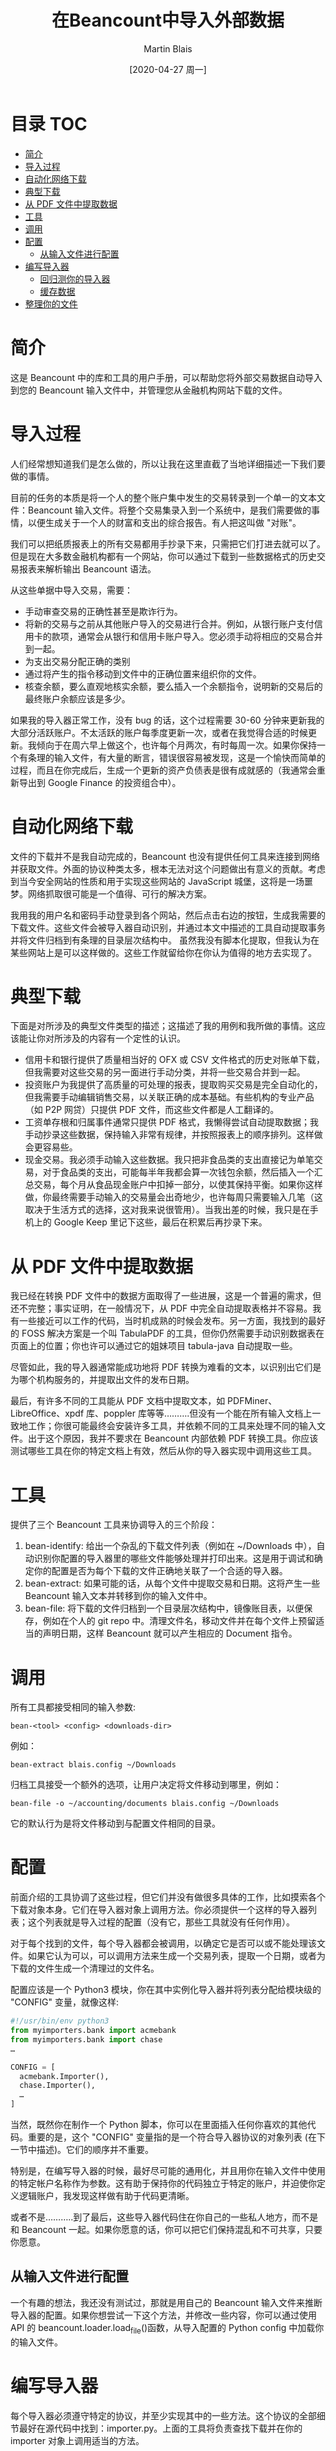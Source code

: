 #+TITLE: 在Beancount中导入外部数据
#+DATE: [2020-04-27 周一]
#+AUTHOR: Martin Blais

* 目录 :TOC:
- [[#简介][简介]]
- [[#导入过程][导入过程]]
- [[#自动化网络下载][自动化网络下载]]
- [[#典型下载][典型下载]]
- [[#从-pdf-文件中提取数据][从 PDF 文件中提取数据]]
- [[#工具][工具]]
- [[#调用][调用]]
- [[#配置][配置]]
  - [[#从输入文件进行配置][从输入文件进行配置]]
- [[#编写导入器][编写导入器]]
  - [[#回归测你的导入器][回归测你的导入器]]
  - [[#缓存数据][缓存数据]]
- [[#整理你的文件][整理你的文件]]

* 简介
这是 Beancount 中的库和工具的用户手册，可以帮助您将外部交易数据自动导入到您的 Beancount 输入文件中，并管理您从金融机构网站下载的文件。

* 导入过程
人们经常想知道我们是怎么做的，所以让我在这里直截了当地详细描述一下我们要做的事情。

目前的任务的本质是将一个人的整个账户集中发生的交易转录到一个单一的文本文件：Beancount 输入文件。将整个交易集录入到一个系统中，是我们需要做的事情，以便生成关于一个人的财富和支出的综合报告。有人把这叫做 "对账"。

我们可以把纸质报表上的所有交易都用手抄录下来，只需把它们打进去就可以了。但是现在大多数金融机构都有一个网站，你可以通过下载到一些数据格式的历史交易报表来解析输出 Beancount 语法。

从这些单据中导入交易，需要：
- 手动审查交易的正确性甚至是欺诈行为。
- 将新的交易与之前从其他账户导入的交易进行合并。例如，从银行账户支付信用卡的款项，通常会从银行和信用卡账户导入。您必须手动将相应的交易合并到一起。
- 为支出交易分配正确的类别 
- 通过将产生的指令移动到文件中的正确位置来组织你的文件。
- 核查余额，要么直观地核实余额，要么插入一个余额指令，说明新的交易后的最终账户余额应该是多少。

如果我的导入器正常工作，没有 bug 的话，这个过程需要 30-60 分钟来更新我的大部分活跃账户。不太活跃的账户每季度更新一次，或者在我觉得合适的时候更新。我倾向于在周六早上做这个，也许每个月两次，有时每周一次。如果你保持一个有条理的输入文件，有大量的断言，错误很容易被发现，这是一个愉快而简单的过程，而且在你完成后，生成一个更新的资产负债表是很有成就感的（我通常会重新导出到 Google Finance 的投资组合中）。

* 自动化网络下载
文件的下载并不是我自动完成的，Beancount 也没有提供任何工具来连接到网络并获取文件。外面的协议种类太多，根本无法对这个问题做出有意义的贡献。考虑到当今安全网站的性质和用于实现这些网站的 JavaScript 城堡，这将是一场噩梦。网络抓取很可能是一个值得、可行的解决方案。

我用我的用户名和密码手动登录到各个网站，然后点击右边的按钮，生成我需要的下载文件。这些文件会被导入器自动识别，并通过本文中描述的工具自动提取事务并将文件归档到有条理的目录层次结构中。
虽然我没有脚本化提取，但我认为在某些网站上是可以这样做的。这些工作就留给你在你认为值得的地方去实现了。

* 典型下载
下面是对所涉及的典型文件类型的描述；这描述了我的用例和我所做的事情。这应该能让你对所涉及的内容有一个定性的认识。
- 信用卡和银行提供了质量相当好的 OFX 或 CSV 文件格式的历史对账单下载，但我需要对这些交易的另一面进行手动分类，并将一些交易合并到一起。
- 投资账户为我提供了高质量的可处理的报表，提取购买交易是完全自动化的，但我需要手动编辑销售交易，以关联正确的成本基础。有些机构的专业产品（如 P2P 网贷）只提供 PDF 文件，而这些文件都是人工翻译的。
- 工资单存根和归属事件通常只提供 PDF 格式，我懒得尝试自动提取数据；我手动抄录这些数据，保持输入非常有规律，并按照报表上的顺序排列。这样做会更容易些。
- 现金交易。我必须手动输入这些数据。我只把非食品类的支出直接记为单笔交易，对于食品类的支出，可能每半年我都会算一次钱包余额，然后插入一个汇总交易，每个月从食品现金账户中扣掉一部分，以使其保持平衡。如果你这样做，你最终需要手动输入的交易量会出奇地少，也许每周只需要输入几笔（这取决于生活方式的选择，这对我来说很管用）。当我出差的时候，我只是在手机上的 Google Keep 里记下这些，最后在积累后再抄录下来。

* 从 PDF 文件中提取数据
我已经在转换 PDF 文件中的数据方面取得了一些进展，这是一个普遍的需求，但还不完整；事实证明，在一般情况下，从 PDF 中完全自动提取表格并不容易。我有一些接近可以工作的代码，当时机成熟的时候会发布。另一方面，我找到的最好的 FOSS 解决方案是一个叫 TabulaPDF 的工具，但你仍然需要手动识别数据表在页面上的位置；你也许可以通过它的姐妹项目 tabula-java 自动提取一些。

尽管如此，我的导入器通常能成功地将 PDF 转换为难看的文本，以识别出它们是为哪个机构服务的，并提取出文件的发布日期。

最后，有许多不同的工具能从 PDF 文档中提取文本，如 PDFMiner、LibreOffice、xpdf 库、poppler 库等等..........但没有一个能在所有输入文档上一致地工作；你很可能最终会安装许多工具，并依赖不同的工具来处理不同的输入文件。出于这个原因，我并不要求在 Beancount 内部依赖 PDF 转换工具。你应该测试哪些工具在你的特定文档上有效，然后从你的导入器实现中调用这些工具。

* 工具
提供了三个 Beancount 工具来协调导入的三个阶段：
1. bean-identify: 给出一个杂乱的下载文件列表（例如在 ~/Downloads 中），自动识别你配置的导入器里的哪些文件能够处理并打印出来。这是用于调试和确定你的配置是否为每个下载的文件正确地关联了一个合适的导入器。
2. bean-extract: 如果可能的话，从每个文件中提取交易和日期。这将产生一些 Beancount 输入文本并转移到你的输入文件中。
3. bean-file: 将下载的文件归档到一个目录层次结构中，镜像账目表，以便保存，例如在个人的 git repo 中。清理文件名，移动文件并在每个文件上预留适当的声明日期，这样 Beancount 就可以产生相应的 Document 指令。

* 调用
所有工具都接受相同的输入参数:
#+BEGIN_SRC beancount
bean-<tool> <config> <downloads-dir>
#+END_SRC

例如：
#+BEGIN_SRC beancount
bean-extract blais.config ~/Downloads
#+END_SRC

归档工具接受一个额外的选项，让用户决定将文件移动到哪里，例如：
#+BEGIN_SRC beancount
bean-file -o ~/accounting/documents blais.config ~/Downloads
#+END_SRC

它的默认行为是将文件移动到与配置文件相同的目录。

* 配置
前面介绍的工具协调了这些过程，但它们并没有做很多具体的工作，比如摸索各个下载对象本身。它们在导入器对象上调用方法。你必须提供一个这样的导入器列表；这个列表就是导入过程的配置（没有它，那些工具就没有任何作用）。

对于每个找到的文件，每个导入器都会被调用，以确定它是否可以或不能处理该文件。如果它认为可以，可以调用方法来生成一个交易列表，提取一个日期，或者为下载的文件生成一个清理过的文件名。

配置应该是一个 Python3 模块，你在其中实例化导入器并将列表分配给模块级的 "CONFIG" 变量，就像这样:
#+BEGIN_SRC python
#!/usr/bin/env python3
from myimporters.bank import acmebank
from myimporters.bank import chase
…

CONFIG = [
  acmebank.Importer(),
  chase.Importer(),
  …
]
#+END_SRC


当然，既然你在制作一个 Python 脚本，你可以在里面插入任何你喜欢的其他代码。重要的是，这个 "CONFIG" 变量指的是一个符合导入器协议的对象列表 (在下一节中描述)。它们的顺序并不重要。

特别是，在编写导入器的时候，最好尽可能的通用化，并且用你在输入文件中使用的特定帐户名称作为参数。这有助于保持你的代码独立于特定的账户，并迫使你定义逻辑账户，我发现这样做有助于代码更清晰。

或者不是...........到了最后，这些导入器代码住在你自己的一些私人地方，而不是和 Beancount 一起。如果你愿意的话，你可以把它们保持混乱和不可共享，只要你愿意。

** 从输入文件进行配置
一个有趣的想法，我还没有测试过，那就是用自己的 Beancount 输入文件来推断导入器的配置。如果你想尝试一下这个方法，并修改一些内容，你可以通过使用 API 的 beancount.loader.load_file()函数，从导入配置的 Python config 中加载你的输入文件。

* 编写导入器
每个导入器必须遵守特定的协议，并至少实现其中的一些方法。这个协议的全部细节最好在源代码中找到：importer.py。上面的工具将负责查找下载并在你的 importer 对象上调用适当的方法。

以下是你需要或可能想要实现的方法的简要总结：
- name(): 这个方法为每个导入器实例提供了一个唯一的 id。可以方便的用一个唯一的名字来引用你的导入器，例如，它被标识过程打印出来。
- Identify(): 这个方法只是返回 true，如果这个导入器可以处理给定的文件，则返回 true。你必须实现这个方法，所有的工具都会调用它来计算出（文件、导入器）对的列表。
- extract(): 这个方法被调用来尝试从文件内容中提取一些 Beancount 指令。它必须通过实例化 beancount.core.data 中定义的对象来创建这些指令并返回它们。
- file_account(): 该方法返回与此导入器关联的根帐户。这就是下载的文件将被存档脚本移动的地方。
- file_date(): 如果可以从语句的内容中提取出日期，在这里返回日期。这对于有日期的 PDF 语句很有用...........通常可以使用正则表达式从转换为文本的 PDF 中提取出日期。这可以让文档脚本预置一个相关的日期，而不是使用文件下载时的日期（默认值）。
- file_name(): 这是最方便的，不用费心重命名下载的文件。通常情况下，从你的银行生成的文件要么都有一个唯一的名字，当你下载多个文件时，这些文件最终会被浏览器重命名，而这些文件的名字也会发生碰撞。这个功能是用来给导入器提供一个"好听"的名字来给下载的文件命名的。

  所以基本上，你在你的 PYTHONPATH 上的某个地方创建一些模块----任何你喜欢的地方，私人的地方----然后你实现一个类，类似于这样的类：
  #+BEGIN_SRC python
from beancount.ingest import importer

class Importer(importer.ImporterProtocol):

    def identify(self, file):
        …

    # Override other methods…

  #+END_SRC

  通常情况下，我在每个导入器的专用目录中创建导入器模块文件，这样我就可以将输入的示例文件全部放在该目录中进行回归测试。

** 回归测你的导入器
随着时间的推移，我发现回归测试是保持你的导入器代码正常工作的关键。导入器通常是针对没有官方规范的文件格式编写的，意外的惊喜经常发生。

例如，我有一些 XML 文件中的一些未删减的"&"字符，只需要对该银行进行自定义修复。我还目睹过一家折扣券商在 MM/DD/YY 和 DD/MM/YY 之间切换日期格式；那个导入器现在需要能够处理这两种类型。

所以你做了必要的调整，最后你发现有什么东西坏了；这不是很好。而且这个时间点特别让人讨厌：通常情况下，当你试图更新你的账本时，事情就会中断：你还有其他事情要做。

测试这些导入器的最简单、最懒和最相关的方法是使用一些实际的数据文件，并将导入器从这些文件中提取的内容与预期的输出进行比较。要使导入器至少在一定程度上可靠，你真的需要能够在一些真实的输入上重现提取的结果。而且由于输入是如此不可预知的，而且定义不好，所以要想写出详尽的测试，对它们可能是什么，是不切实际的。

在实践中，我每隔几个月至少要对一些导入器进行一些修正，有了这个过程，只需要沉下半个小时左右的时间。我将新下载的文件添加到导入器目录中，将导致破损的文件添加到导入器目录中，然后在本地运行它作为测试来修复代码。同时，我还在该目录下的所有之前下载的测试输入（新旧文件）上运行测试，以确保我的导入器在旧文件上仍能正常工作。

在 ~beancount.ingest.regression~ 中，有一些支持自动化这个过程。我们需要的是一些例程，它将列出导入器的包目录，确定要用于测试的输入文件，并生成一套单元测试，将导入器方法产生的输出与放置在测试文件旁边的"预期文件"的内容进行比较。

例如，给定一个具有导入器实现的软件包和两个示例输入文件:
#+BEGIN_SRC example
/home/joe/importers/acmebank/__init__.py   <- code goes here
/home/joe/importers/acmebank/sample1.csv
/home/joe/importers/acmebank/sample2.csv
#+END_SRC

你可以把这段代码放在 Python 模块中（__init__.py 文件）:
#+BEGIN_SRC python
from beancount.ingest import regression
…
def test():
    importer = Importer(...)
    yield from regression.compare_sample_files(importer)
#+END_SRC

如果你的 importer 覆盖了 ~extract()~ 和 ~file_date()~ 方法，这将生成四个单元测试，由 nosetests 自动运行:
1. 一个在 sample1.csv 上调用 extract() 的测试，将提取的条目打印成一个字符串，并将这个字符串与 sample1.csv.extract.excel 中的内容进行比较
2. 一个在 sample1.csv 上调用 ~file_date()~ 并将日期与 ~sample1.csv.file_date~ 文件中的日期进行比较的测试。
3. 一个类似于(1)的测试，但是在 samplex2.csv 上的测试。
4. 一个类似于(2)的测试，但是在 samplex2.csv 上的测试。

*** 生成测试输入
起初，包含预期输出的文件不存在。当预期的输出文件不存在时，回归测试会从提取的输出中自动生成这些文件。这将导致以下的文件列表:
#+BEGIN_SRC example
/home/joe/importers/acmebank/__init__.py   <- code goes here
/home/joe/importers/acmebank/sample1.csv
/home/joe/importers/acmebank/sample1.csv.extract
/home/joe/importers/acmebank/sample1.csv.file_date
/home/joe/importers/acmebank/sample2.csv
/home/joe/importers/acmebank/sample2.csv.extract
/home/joe/importers/acmebank/sample2.csv.file_date
#+END_SRC

你应该检查预期输出文件的内容，以确定它们代表了下载文件的内容。

如果你在这些文件存在的情况下再次运行测试，预期输出文件将被用作测试的输入。如果以后的内容不同，测试将失败，并且会产生一个错误。(如果你想的话，你可以通过手动编辑并在其中一个文件中插入一些意想不到的数据来测试这个问题)。

当你编辑你的源代码时，你可以随时重新运行测试，以确保它在那些旧文件上仍然有效。当一个新下载的文件失败时，你会重复上面的过程。你在那个目录下复制一个文件，修复导入器，运行它，检查预期的文件。就这样。

*** 渐进式改进
有时我对导入器进行了改进，导致即使是旧的文件也会产生更多或更好的输出，这样一来，所有的旧测试都会失败。处理这种情况的好方法是将所有这些文件都放在源码控制下，在本地删除所有预期的文件，然后运行测试再生新的文件，然后对照最近的提交进行 diff，检查更改是否符合预期。

** 缓存数据
有些二进制文件的数据转换可能会很费时间，而且速度很慢。这通常是将 PDF 文件转换为文本的情况。

这是特别痛苦的，因为在提取我们下载的数据的过程中，我们通常要多次运行工具--如果一切正常工作，至少要运行两次：一次提取，两次转换为文件--如果有问题，通常要运行很多次。出于这个原因，我们希望这些转换进行缓存，这样就可以避免痛苦的 40 秒 PDF 到文本的转换，比如说，不需要运行两次。

Beancount 旨在为下载文件的转换提供两级缓存:
1. 转换的内存内缓存，以便多个请求相同转换的导入商只运行一次
2. 一个磁盘上的转换缓存，这样可以重复使用多个工具的调用。

*** 内存内缓存
内存内缓存的工作原理是这样的。你的方法接收一个给定文件的 wrapper 对象，并调用 wrapper 的 convert() 方法，提供一个转换器的可调用/函数。
#+BEGIN_SRC python
class MyImporter(ImporterProtocol):
    ...
    def extract(self, file):
        text = file.convert(slow_convert_pdf_to_text)
        match = re.search(..., text)
#+END_SRC

这种转换是自动记忆的:如果两个导入器或两个不同的方法在文件上使用相同的转换器，转换只运行一次。这是一种在内存中处理冗余转换的简单方法。确保总是通过 ~.convert()~ 方法来调用那些，并共享转换器函数来利用这个优势。

*** 磁盘上缓存
此刻，Beancount 只实现了（1）。以后会实现盘上缓存。追踪此票的状态更新。

* 整理你的文件
本文档中描述的工具非常灵活，可以让您指定以下内容：
- 导入配置：提供导入器对象列表作为配置的 Python 文件。
- 导入器实现：实现单个导入器及其回归测试文件的 Python 模块。
- 下载目录：下载的文件要在哪个目录中找到。
- 文件目录：下载的文件要归档到哪个目录。

你可以从你想要的任何位置指定这些。尽管如此，有些人经常会问如何组织他们的文件，所以我在 beancount/examples/ingest/office 下提供了一个模板示例，我在这里描述了一下。

我建议大家按照这个结构创建一个 Git 或 Mercurial 仓库：
#+BEGIN_SRC example
office
├── documents
│   ├── Assets
│   ├── Liabilities
│   ├── Income
│   └── Expenses
├── importers
│   ├── __init__.py
│   └── …
│       ├── __init__.py
│       ├── sample-download-1.csv
│       ├── sample-download-1.extract
│       ├── sample-download-1.file_date
│       └── sample-download-1.file_name
├── personal.beancount
└── personal.import
#+END_SRC

